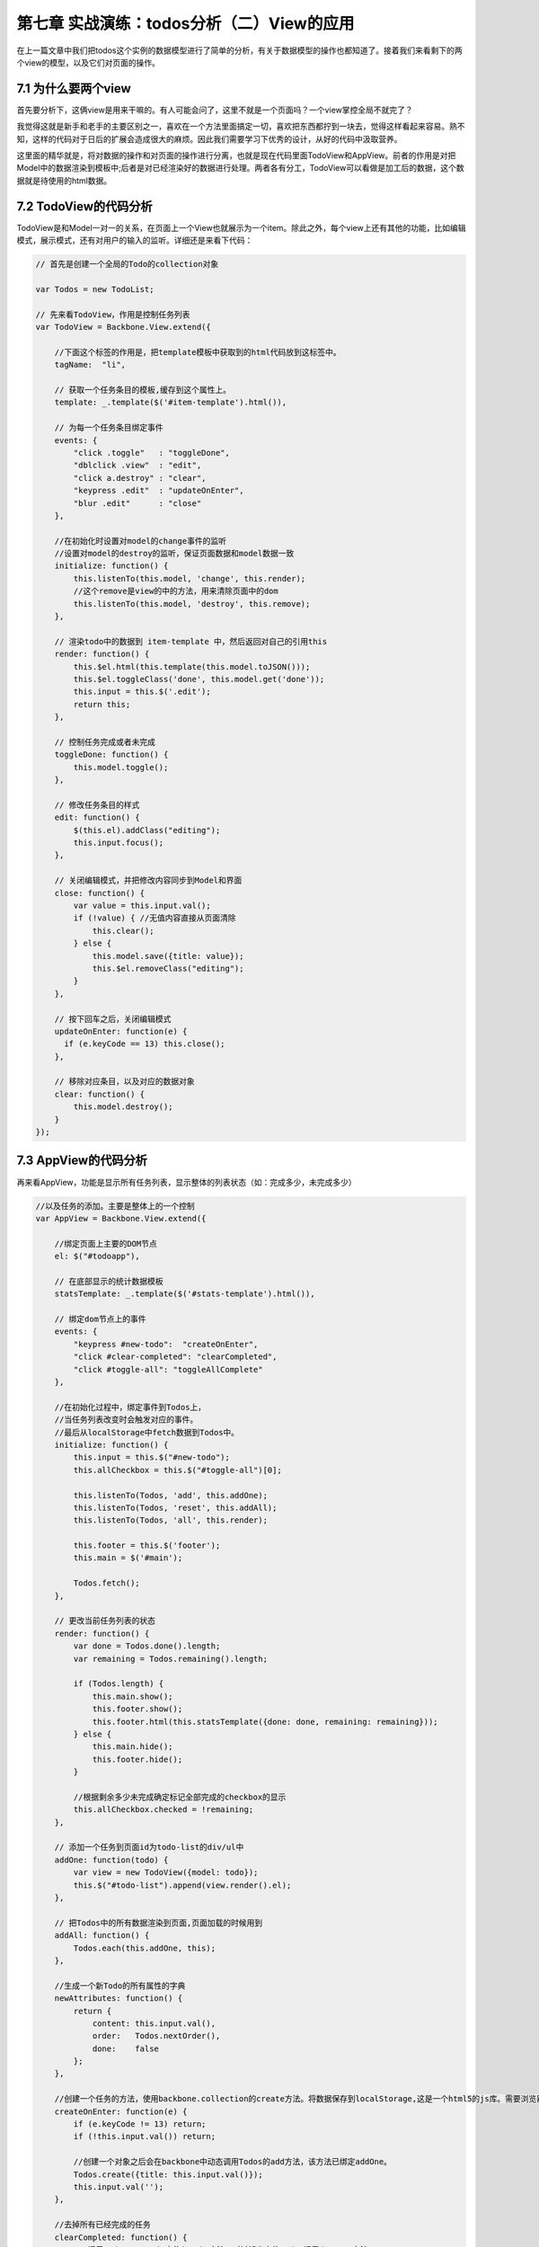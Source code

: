 第七章 实战演练：todos分析（二）View的应用
=======================================================================

在上一篇文章中我们把todos这个实例的数据模型进行了简单的分析，有关于数据模型的操作也都知道了。接着我们来看剩下的两个view的模型，以及它们对页面的操作。

7.1 为什么要两个view
------------------------------
首先要分析下，这俩view是用来干嘛的。有人可能会问了，这里不就是一个页面吗？一个view掌控全局不就完了？

我觉得这就是新手和老手的主要区别之一，喜欢在一个方法里面搞定一切，喜欢把东西都拧到一块去，觉得这样看起来容易。熟不知，这样的代码对于日后的扩展会造成很大的麻烦。因此我们需要学习下优秀的设计，从好的代码中汲取营养。

这里面的精华就是，将对数据的操作和对页面的操作进行分离，也就是现在代码里面TodoView和AppView。前者的作用是对把Model中的数据渲染到模板中;后者是对已经渲染好的数据进行处理。两者各有分工，TodoView可以看做是加工后的数据，这个数据就是待使用的html数据。

7.2 TodoView的代码分析
-------------------------
TodoView是和Model一对一的关系，在页面上一个View也就展示为一个item。除此之外，每个view上还有其他的功能，比如编辑模式，展示模式，还有对用户的输入的监听。详细还是来看下代码：

.. code:: javascript

    // 首先是创建一个全局的Todo的collection对象

    var Todos = new TodoList;

    // 先来看TodoView，作用是控制任务列表
    var TodoView = Backbone.View.extend({

        //下面这个标签的作用是，把template模板中获取到的html代码放到这标签中。
        tagName:  "li",

        // 获取一个任务条目的模板,缓存到这个属性上。
        template: _.template($('#item-template').html()),

        // 为每一个任务条目绑定事件
        events: {
            "click .toggle"   : "toggleDone",
            "dblclick .view"  : "edit",
            "click a.destroy" : "clear",
            "keypress .edit"  : "updateOnEnter",
            "blur .edit"      : "close"
        },

        //在初始化时设置对model的change事件的监听
        //设置对model的destroy的监听，保证页面数据和model数据一致
        initialize: function() {
            this.listenTo(this.model, 'change', this.render);
            //这个remove是view的中的方法，用来清除页面中的dom
            this.listenTo(this.model, 'destroy', this.remove);
        },

        // 渲染todo中的数据到 item-template 中，然后返回对自己的引用this
        render: function() {
            this.$el.html(this.template(this.model.toJSON()));
            this.$el.toggleClass('done', this.model.get('done'));
            this.input = this.$('.edit');
            return this;
        },

        // 控制任务完成或者未完成
        toggleDone: function() {
            this.model.toggle();
        },

        // 修改任务条目的样式
        edit: function() {
            $(this.el).addClass("editing");
            this.input.focus();
        },

        // 关闭编辑模式，并把修改内容同步到Model和界面
        close: function() {
            var value = this.input.val();
            if (!value) { //无值内容直接从页面清除
                this.clear();
            } else {
                this.model.save({title: value});
                this.$el.removeClass("editing");
            }
        },

        // 按下回车之后，关闭编辑模式
        updateOnEnter: function(e) {
          if (e.keyCode == 13) this.close();
        },

        // 移除对应条目，以及对应的数据对象
        clear: function() {
            this.model.destroy();
        }
    });

7.3 AppView的代码分析
--------------------------------
再来看AppView，功能是显示所有任务列表，显示整体的列表状态（如：完成多少，未完成多少）

.. code:: javascript

    //以及任务的添加。主要是整体上的一个控制
    var AppView = Backbone.View.extend({

        //绑定页面上主要的DOM节点
        el: $("#todoapp"),

        // 在底部显示的统计数据模板
        statsTemplate: _.template($('#stats-template').html()),

        // 绑定dom节点上的事件
        events: {
            "keypress #new-todo":  "createOnEnter",
            "click #clear-completed": "clearCompleted",
            "click #toggle-all": "toggleAllComplete"
        },

        //在初始化过程中，绑定事件到Todos上，
        //当任务列表改变时会触发对应的事件。
        //最后从localStorage中fetch数据到Todos中。
        initialize: function() {
            this.input = this.$("#new-todo");
            this.allCheckbox = this.$("#toggle-all")[0];

            this.listenTo(Todos, 'add', this.addOne);
            this.listenTo(Todos, 'reset', this.addAll);
            this.listenTo(Todos, 'all', this.render);

            this.footer = this.$('footer');
            this.main = $('#main');

            Todos.fetch();
        },

        // 更改当前任务列表的状态
        render: function() {
            var done = Todos.done().length;
            var remaining = Todos.remaining().length;

            if (Todos.length) {
                this.main.show();
                this.footer.show();
                this.footer.html(this.statsTemplate({done: done, remaining: remaining}));
            } else {
                this.main.hide();
                this.footer.hide();
            }

            //根据剩余多少未完成确定标记全部完成的checkbox的显示
            this.allCheckbox.checked = !remaining;
        },

        // 添加一个任务到页面id为todo-list的div/ul中
        addOne: function(todo) {
            var view = new TodoView({model: todo});
            this.$("#todo-list").append(view.render().el);
        },

        // 把Todos中的所有数据渲染到页面,页面加载的时候用到
        addAll: function() {
            Todos.each(this.addOne, this);
        },

        //生成一个新Todo的所有属性的字典
        newAttributes: function() {
            return {
                content: this.input.val(),
                order:   Todos.nextOrder(),
                done:    false
            };
        },

        //创建一个任务的方法，使用backbone.collection的create方法。将数据保存到localStorage,这是一个html5的js库。需要浏览器支持html5才能用。
        createOnEnter: function(e) {
            if (e.keyCode != 13) return;
            if (!this.input.val()) return;

            //创建一个对象之后会在backbone中动态调用Todos的add方法，该方法已绑定addOne。
            Todos.create({title: this.input.val()});
            this.input.val('');
        },

        //去掉所有已经完成的任务
        clearCompleted: function() {
            // 调用underscore.js中的invoke方法，对过滤出来的todos调用destroy方法
            _.invoke(Todos.done(), 'destroy');
            return false;
        },

        //处理页面点击标记全部完成按钮
        //处理逻辑：如果标记全部按钮已选，则所有都完成，如果未选，则所有的都未完成。
        toggleAllComplete: function () {
            var done = this.allCheckbox.checked;
            Todos.each(function (todo) { todo.save({'done': done}); });
        }
    });

通过上面的代码，以及其中的注释，我们认识里面每个方法的作用。下面来看最重要的，页面部分。

7.4 页面模板分析
-----------------------
在前几篇的view介绍中我们已经认识过了简单的模板使用，以及变量参数的传递，如：

.. code:: html

    <script type="text/template" id="search_template">

            <label><%= search_label %></label>
            <input type="text" id="search_input" />
            <input type="button" id="search_button" value="Search" />

    </script>


既然能定义变量，那么就能使用语法，如同django模板，那来看下带有语法的模板，也是上面的两个view用到的模板，我想这个是很好理解的。

.. code:: html

    <script type="text/template" id="item-template">
        <div class="view">
            <input class="toggle" type="checkbox" <%= done ? 'checked="checked"' : '' %> />
            <label><%- title %></label>
            <a class="destroy"></a>
        </div>
        <input class="edit" type="text" value="<%- title %>" />
    </script>


    <script type="text/template" id="stats-template">
        <% if (done) { %>
            <a id="clear-completed">Clear <%= done %> completed <%= done == 1 ? 'item' : 'items' %></a>
        <% } %>
        <div class="todo-count"><b><%= remaining %></b> <%= remaining == 1 ? 'item' : 'items' %> left</div>
    </script>

简单的语法，上面的那个对应TodoView。有木有觉得比之前的那一版简洁太多了，有木有！！啥叫代码的美感，对比一下就知道了。

这一篇文章就先到此为止，文章中我们了解到在todos这个实例中，view的使用，以及具体的TodoView和AppView中各个函数的作用，这意味着所有的肉和菜都已经放到你碗里了，下面就是如何吃下去的问题了。

下一篇我们一起来学习todos的整个流程。


**导航**

* 上一章 06 `实战演练：todos分析（一） <06-backbonejs-todos-1.rst>`_
* 下一章 08 `实战演练：todos分析（三）总结 <08-backbonejs-todos-3.rst>`_
